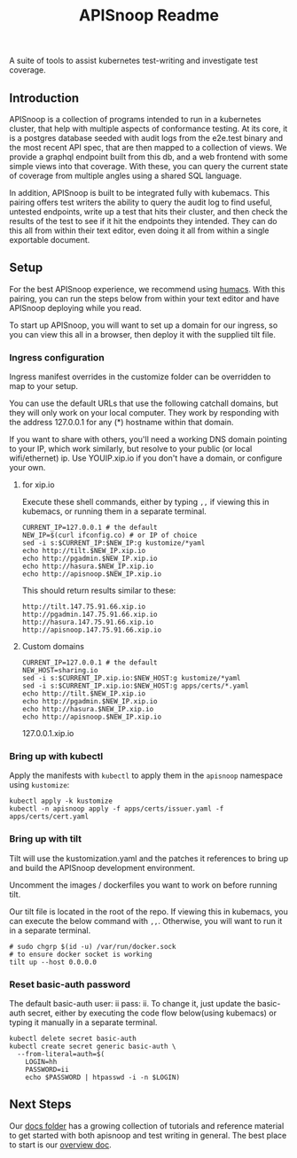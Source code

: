 #+TITLE: APISnoop Readme

A suite of tools to assist kubernetes test-writing and investigate test coverage.

** Introduction

APISnoop is a collection of programs intended to run in a kubernetes cluster, that help with multiple aspects of conformance testing.  At its core, it is a postgres database seeded with audit logs from the e2e.test binary and the most recent API spec, that are then mapped to a collection of views.  We provide a graphql endpoint built from this db, and a web frontend with some simple views into that coverage. With these, you can query the current state of coverage from multiple angles using a shared SQL language.

In addition, APISnoop is built to be integrated fully with kubemacs.  This pairing offers test writers the ability to query the audit log to find useful, untested endpoints, write up a test that hits their cluster, and then check the results of the test to see if it hit the endpoints they intended.  They can do this all from within their text editor, even doing it all from within a single exportable document.

** Setup
For the best APISnoop experience, we recommend using [[https://github.com/humacs/humacs][humacs]].  With this pairing, you can run the steps below from within your text editor and have APISnoop deploying while you read.

To start up APISnoop, you will want to set up a domain for our ingress, so you can view this all in a browser, then deploy it with the supplied tilt file.

*** Ingress configuration
  Ingress manifest overrides in the customize folder can be overridden to map to your setup.

  You can use the default URLs that use the following catchall domains, but they will only work on your local computer. They work by responding with the address 127.0.0.1 for any (*) hostname within that domain.

  If you want to share with others, you'll need a working DNS domain pointing to your IP, which work similarly, but resolve to your public (or local wifi/ethernet) ip. Use YOUIP.xip.io if you don't have a domain, or configure your own.
  
**** for xip.io

     Execute these shell commands, either by typing ~,,~ if viewing this in kubemacs, or running them in a separate terminal.
     #+begin_src shell :dir "." :results silent
       CURRENT_IP=127.0.0.1 # the default
       NEW_IP=$(curl ifconfig.co) # or IP of choice
       sed -i s:$CURRENT_IP:$NEW_IP:g kustomize/*yaml
       echo http://tilt.$NEW_IP.xip.io
       echo http://pgadmin.$NEW_IP.xip.io
       echo http://hasura.$NEW_IP.xip.io
       echo http://apisnoop.$NEW_IP.xip.io
     #+end_src

     This should return results similar to these:
     
    : http://tilt.147.75.91.66.xip.io
    : http://pgadmin.147.75.91.66.xip.io
    : http://hasura.147.75.91.66.xip.io
    : http://apisnoop.147.75.91.66.xip.io

**** Custom domains
     #+begin_src shell :dir "." :results silent
       CURRENT_IP=127.0.0.1 # the default
       NEW_HOST=sharing.io
       sed -i s:$CURRENT_IP.xip.io:$NEW_HOST:g kustomize/*yaml
       sed -i s:$CURRENT_IP.xip.io:$NEW_HOST:g apps/certs/*.yaml
       echo http://tilt.$NEW_IP.xip.io
       echo http://pgadmin.$NEW_IP.xip.io
       echo http://hasura.$NEW_IP.xip.io
       echo http://apisnoop.$NEW_IP.xip.io
     #+end_src

127.0.0.1.xip.io
*** Bring up with kubectl
  Apply the manifests with ~kubectl~ to apply them in the ~apisnoop~ namespace using ~kustomize~:
#+begin_src shell :async yes :dir "."
  kubectl apply -k kustomize
  kubectl -n apisnoop apply -f apps/certs/issuer.yaml -f apps/certs/cert.yaml
#+end_src

#+RESULTS:
#+begin_example
namespace/apisnoop unchanged
configmap/pgadmin-configuration unchanged
configmap/postgres-configuration unchanged
service/apisnoop-auditlogger unchanged
service/hasura unchanged
service/pgadmin unchanged
service/postgres unchanged
service/webapp unchanged
deployment.apps/apisnoop-auditlogger unchanged
deployment.apps/hasura unchanged
deployment.apps/pgadmin unchanged
deployment.apps/postgres unchanged
deployment.apps/webapp unchanged
ingress.extensions/graphql-ingress configured
ingress.extensions/hasura-ingress configured
ingress.extensions/pgadmin-ingress configured
ingress.extensions/tilt-ingress configured
ingress.extensions/webapp-ingress configured
clusterissuer.cert-manager.io/letsencrypt-prod-apisnoop unchanged
certificate.cert-manager.io/letsencrypt-prod-apisnoop unchanged
#+end_example

*** Bring up with tilt
  Tilt will use the kustomization.yaml and the patches it references to bring up and build the APISnoop development environment.

  Uncomment the images / dockerfiles you want to work on before running tilt.
  
  Our tilt file is located in the root of the repo.  If viewing this in kubemacs, you can execute the below command with ~,,~.  Otherwise, you will want to run it in a separate terminal.

  #+begin_src tmate :dir "." :session ii :window TILT
    # sudo chgrp $(id -u) /var/run/docker.sock
    # to ensure docker socket is working
    tilt up --host 0.0.0.0
  #+end_src
*** Reset basic-auth password

  The default basic-auth user: ii pass: ii.
  To change it, just update the basic-auth secret, either by executing the code flow below(using kubemacs) or typing it manually in a separate terminal.

    #+name: reset basic-auth password
    #+begin_src shell :results silent
      kubectl delete secret basic-auth
      kubectl create secret generic basic-auth \
        --from-literal=auth=$(
          LOGIN=hh
          PASSWORD=ii
          echo $PASSWORD | htpasswd -i -n $LOGIN)
    #+end_src

** Next Steps
   Our [[file:docs/][docs folder]]  has a growing collection of tutorials and reference material to get started with both apisnoop and test writing in general.  The best place to start is our [[file:docs/overview.org][overview doc]].
